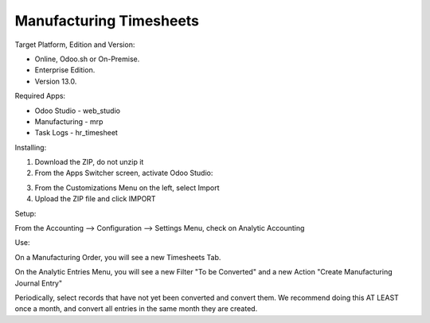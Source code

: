 ========================
Manufacturing Timesheets
========================

Target Platform, Edition and Version:

- Online, Odoo.sh or On-Premise.
- Enterprise Edition.  
- Version 13.0.  

Required Apps:

- Odoo Studio - web_studio
- Manufacturing - mrp
- Task Logs - hr_timesheet

Installing:

1. Download the ZIP, do not unzip it

2. From the Apps Switcher screen, activate Odoo Studio:

.. image:: odoo_studio_button.png
   :width: 400

3. From the Customizations Menu on the left, select Import

4. Upload the ZIP file and click IMPORT

Setup:

From the Accounting --> Configuration --> Settings Menu, check on Analytic Accounting

Use:

On a Manufacturing Order, you will see a new Timesheets Tab.

On the Analytic Entries Menu, you will see a new Filter "To be Converted" and a new Action "Create Manufacturing Journal Entry"

Periodically, select records that have not yet been converted and convert them.  We recommend doing this AT LEAST once a month, and convert all entries in the same month they are created.
